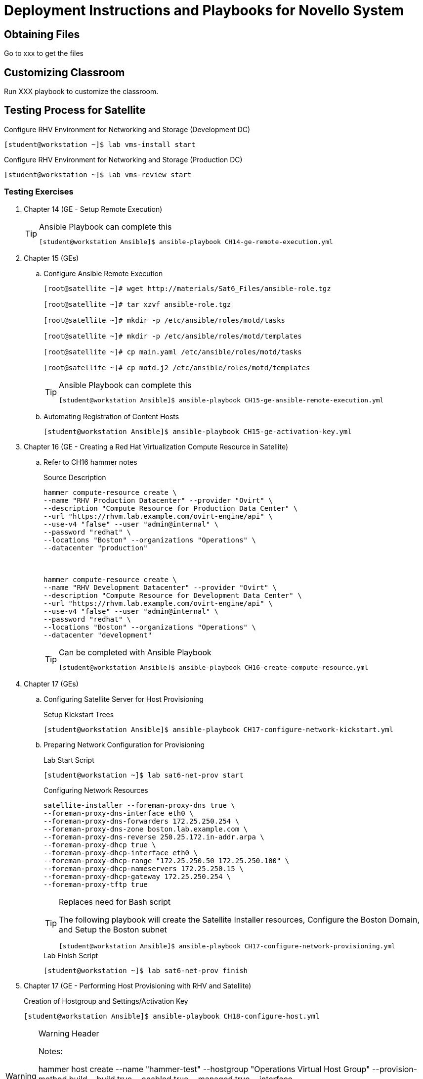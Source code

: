 = Deployment Instructions and Playbooks for Novello System

== Obtaining Files

Go to xxx to get the files

== Customizing Classroom

Run XXX playbook to customize the classroom.


== Testing Process for Satellite

.Configure RHV Environment for Networking and Storage (Development DC)
[source,bash]
----
[student@workstation ~]$ lab vms-install start
----


.Configure RHV Environment for Networking and Storage (Production DC)
[source,bash]
----
[student@workstation ~]$ lab vms-review start
----

=== Testing Exercises

. Chapter 14 (GE - Setup Remote Execution)
+
.Ansible Playbook can complete this
[TIP]
====
[source,bash]
----
[student@workstation Ansible]$ ansible-playbook CH14-ge-remote-execution.yml
----
====
. Chapter 15 (GEs)
.. Configure Ansible Remote Execution
+
[source,bash]
----
[root@satellite ~]# wget http://materials/Sat6_Files/ansible-role.tgz

[root@satellite ~]# tar xzvf ansible-role.tgz

[root@satellite ~]# mkdir -p /etc/ansible/roles/motd/tasks

[root@satellite ~]# mkdir -p /etc/ansible/roles/motd/templates

[root@satellite ~]# cp main.yaml /etc/ansible/roles/motd/tasks

[root@satellite ~]# cp motd.j2 /etc/ansible/roles/motd/templates

----
+
.Ansible Playbook can complete this
[TIP]
====
[source,bash]
----
[student@workstation Ansible]$ ansible-playbook CH15-ge-ansible-remote-execution.yml
----
====
.. Automating Registration of Content Hosts
+
[source,bash]
----
[student@workstation Ansible]$ ansible-playbook CH15-ge-activation-key.yml
----

. Chapter 16 (GE - Creating a Red Hat Virtualization Compute Resource in Satellite)
.. Refer to CH16 hammer notes
+
.Source Description
[source,bash]
----
hammer compute-resource create \
--name "RHV Production Datacenter" --provider "Ovirt" \
--description "Compute Resource for Production Data Center" \
--url "https://rhvm.lab.example.com/ovirt-engine/api" \
--use-v4 "false" --user "admin@internal" \
--password "redhat" \
--locations "Boston" --organizations "Operations" \
--datacenter "production"



hammer compute-resource create \
--name "RHV Development Datacenter" --provider "Ovirt" \
--description "Compute Resource for Development Data Center" \
--url "https://rhvm.lab.example.com/ovirt-engine/api" \
--use-v4 "false" --user "admin@internal" \
--password "redhat" \
--locations "Boston" --organizations "Operations" \
--datacenter "development"
----
+
.Can be completed with Ansible Playbook
[TIP]
====
[source,bash]
----
[student@workstation Ansible]$ ansible-playbook CH16-create-compute-resource.yml
----
====

. Chapter 17 (GEs)
.. Configuring Satellite Server for Host Provisioning
+
.Setup Kickstart Trees
[source,bash]
----
[student@workstation Ansible]$ ansible-playbook CH17-configure-network-kickstart.yml


----
.. Preparing Network Configuration for Provisioning
+
.Lab Start Script
[source,bash]
----
[student@workstation ~]$ lab sat6-net-prov start
----
+
.Configuring Network Resources
[source,bash]
----
satellite-installer --foreman-proxy-dns true \
--foreman-proxy-dns-interface eth0 \
--foreman-proxy-dns-forwarders 172.25.250.254 \
--foreman-proxy-dns-zone boston.lab.example.com \
--foreman-proxy-dns-reverse 250.25.172.in-addr.arpa \
--foreman-proxy-dhcp true \
--foreman-proxy-dhcp-interface eth0 \
--foreman-proxy-dhcp-range "172.25.250.50 172.25.250.100" \
--foreman-proxy-dhcp-nameservers 172.25.250.15 \
--foreman-proxy-dhcp-gateway 172.25.250.254 \
--foreman-proxy-tftp true
----
+
.Replaces need for Bash script
[TIP]
====
The following playbook will create the Satellite Installer resources, Configure the Boston Domain, and Setup the Boston subnet

[source,bash]
----
[student@workstation Ansible]$ ansible-playbook CH17-configure-network-provisioning.yml
----

====
+
.Lab Finish Script
[source,bash]
----
[student@workstation ~]$ lab sat6-net-prov finish
----
. Chapter 17 (GE - Performing Host Provisioning with RHV and Satellite)
+
.Creation of Hostgroup and Settings/Activation Key
[source,bash]
----
[student@workstation Ansible]$ ansible-playbook CH18-configure-host.yml
----


.Warning Header
[WARNING]
====
Notes:

hammer host create --name "hammer-test" --hostgroup "Operations Virtual Host Group" --provision-method build --build true --enabled true --managed true --interface "managed=true,primary=true,provision=true,compute_name=eth0,compute_network=ovirtmgmt" --compute-attributes="cluster=clustertwo,template=Blank,cores=2,memory=2048M,start=true" --volume="size_gb=20G,storage_domain=nfs-data,bootable=true" --root-password redhat123 --organization "Operations" --location "Boston" --medium "Synced Content"
====
